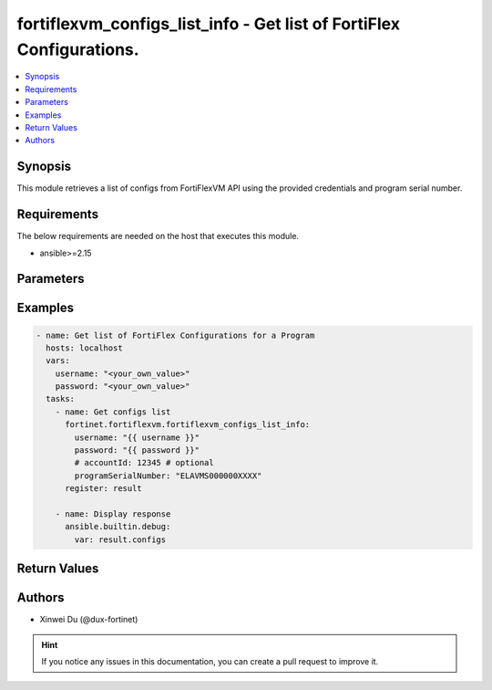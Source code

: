 fortiflexvm_configs_list_info - Get list of FortiFlex Configurations.
+++++++++++++++++++++++++++++++++++++++++++++++++++++++++++++++++++++

.. versionadded:: 1.0.0

.. contents::
   :local:
   :depth: 1

Synopsis
--------
This module retrieves a list of configs from FortiFlexVM API using the provided credentials and program serial number.

Requirements
------------

The below requirements are needed on the host that executes this module.

- ansible>=2.15


Parameters
----------
.. raw:: html

 <ul>
 <li><span class="li-head">username</span> The username to authenticate. If not declared, the code will read the environment variable FORTIFLEX_ACCESS_USERNAME.<span class="li-normal">type: str</span></li>
 <li><span class="li-head">password</span> The password to authenticate. If not declared, the code will read the environment variable FORTIFLEX_ACCESS_PASSWORD.<span class="li-normal">type: str</span></li>
 <li><span class="li-head">accountId</span> Account ID.<span class="li-normal">type: int</span></li>
 <li><span class="li-head">programSerialNumber</span> The serial number of the program to get configs for.<span class="li-normal">type: str</span><span class="li-normal">required: True</span></li>
 </ul>



Examples
-------------

.. code-block:: yaml

  - name: Get list of FortiFlex Configurations for a Program
    hosts: localhost
    vars:
      username: "<your_own_value>"
      password: "<your_own_value>"
    tasks:
      - name: Get configs list
        fortinet.fortiflexvm.fortiflexvm_configs_list_info:
          username: "{{ username }}"
          password: "{{ password }}"
          # accountId: 12345 # optional
          programSerialNumber: "ELAVMS000000XXXX"
        register: result
  
      - name: Display response
        ansible.builtin.debug:
          var: result.configs
  


Return Values
-------------
.. raw:: html

 <ul>
 <li><span class="li-head">configs</span> List of configurations for the specified program serial number.<span class="li-normal">type: list</span><span class="li-normal">returned: always</span></li>
 <ul class="ul-self">
 <li><span class="li-head">accountId</span> The ID of the account associated with the program.<span class="li-normal">type: int</span><span class="li-normal">returned: always</span></li>
 <li><span class="li-head">id</span> The ID of the configuration.<span class="li-normal">type: int</span><span class="li-normal">returned: always</span></li>
 <li><span class="li-head">name</span> The name of the configuration.<span class="li-normal">type: str</span><span class="li-normal">returned: always</span></li>
 <li><span class="li-head">programSerialNumber</span> The program serial number the configuration belongs to.<span class="li-normal">type: str</span><span class="li-normal">returned: always</span></li>
 <li><span class="li-head">status</span> The status of the configuration.<span class="li-normal">type: str</span><span class="li-normal">returned: always</span></li>
 <li><span class="li-head">fortiGateBundle</span> FortiGate Virtual Machine - Service Bundle.<span class="li-normal">type: dict</span></li>
 <ul class="ul-self">
 <li><span class="li-head">cpu</span> The number of CPUs. The value of this attribute is one of "1", "2", "4", "8", "16",  "32" or "2147483647" (unlimited).<span class="li-normal">type: int</span></li>
 <li><span class="li-head">service</span> The value of this attribute is one of "FC" (FortiCare), "UTP", "ENT" (Enterprise) or "ATP".<span class="li-normal">type: str</span></li>
 <li><span class="li-head">vdom</span> Number of VDOMs. A number between 0 and 500 (inclusive). The default number is 0.<span class="li-normal">type: int</span></li>
 <li><span class="li-head">fortiGuardServices</span> Fortiguard Services. The default value is an empty list. It should contain zero, one or more elements of ["FGTAVDB", "FGTFAIS", "FGTISSS", "FGTDLDB", "FGTFGSA", "FGTFCSS"].<span class="li-normal">type: list</span></li>
 <li><span class="li-head">cloudServices</span> Cloud Services. The default value is an empty list. It should contain zero, one or more elements of ["FGTFAMS", "FGTSWNM", "FGTSOCA", "FGTFAZC", "FGTSWOS", "FGTFSPA"].<span class="li-normal">type: list</span></li>
 <li><span class="li-head">supportService</span> Suport service. "FGTFCELU" or "NONE". Default is "NONE".<span class="li-normal">type: str</span></li>
 </ul>
 <li><span class="li-head">fortiManager</span> FortiManager Virtual Machine.<span class="li-normal">type: dict</span></li>
 <ul class="ul-self">
 <li><span class="li-head">device</span> Number of managed devices. A number between 1 and 100000 (inclusive).<span class="li-normal">type: int</span></li>
 <li><span class="li-head">adom</span> Number of ADOMs. A number between 1 and 100000 (inclusive).<span class="li-normal">type: int</span></li>
 </ul>
 <li><span class="li-head">fortiWeb</span> FortiWeb Virtual Machine - Service Bundle.<span class="li-normal">type: dict</span></li>
 <ul class="ul-self">
 <li><span class="li-head">cpu</span> Number of CPUs. The value of this attribute is one of "1", "2", "4", "8" or "16".<span class="li-normal">type: str</span></li>
 <li><span class="li-head">service</span> Service Package. Valid values are "FWBSTD" (Standard) or "FWBADV" (Advanced).<span class="li-normal">type: str</span></li>
 </ul>
 <li><span class="li-head">fortiGateLCS</span> FortiGate Virtual Machine - A La Carte Services.<span class="li-normal">type: dict</span></li>
 <ul class="ul-self">
 <li><span class="li-head">cpu</span> The number of CPUs. A number between 1 and 96 (inclusive).<span class="li-normal">type: int</span></li>
 <li><span class="li-head">fortiGuardServices</span> The fortiguard services this FortiGate Virtual Machine supports. The default value is an empty list. It should contain zero, one or more elements of ["IPS", "AVDB", "FGSA", "DLDB", "FAIS", "FURLDNS"].<span class="li-normal">type: list</span></li>
 <li><span class="li-head">supportService</span> Valid values are "FC247" (FortiCare 24x7) or "ASET" (FortiCare Elite).<span class="li-normal">type: str</span></li>
 <li><span class="li-head">vdom</span> Number of VDOMs. A number between 1 and 500 (inclusive).<span class="li-normal">type: int</span></li>
 <li><span class="li-head">cloudServices</span> The cloud services this FortiGate Virtual Machine supports. The default value is an empty list. It should contain zero, one or more elements of ["FAMS", "SWNM", "AFAC", "FAZC"].<span class="li-normal">type: list</span></li>
 </ul>
 <li><span class="li-head">fortiClientEMSOP</span> FortiClient EMS On-Prem.<span class="li-normal">type: dict</span></li>
 <ul class="ul-self">
 <li><span class="li-head">ZTNA</span> ZTNA/VPN (number of endpoints). Value should be 0 or between 25 and 25000.<span class="li-normal">type: int</span></li>
 <li><span class="li-head">EPP</span> EPP/ATP + ZTNA/VPN (number of endpoints). Value should be 0 or between 25 and 25000.<span class="li-normal">type: int</span></li>
 <li><span class="li-head">chromebook</span> Chromebook (number of endpoints). Value should be 0 or between 25 and 25000.<span class="li-normal">type: int</span></li>
 <li><span class="li-head">service</span> Support Services. Possible value is "FCTFC247" (FortiCare Premium)<span class="li-normal">type: str</span></li>
 <li><span class="li-head">addons</span> Addons. A list. Possible value is "BPS" ( FortiCare Best Practice).<span class="li-normal">type: list</span></li>
 </ul>
 <li><span class="li-head">fortiAnalyzer</span> FortiAnalyzer Virtual Machine.<span class="li-normal">type: dict</span></li>
 <ul class="ul-self">
 <li><span class="li-head">storage</span> Daily Storage (GB). A number between 5 and 8300 (inclusive).<span class="li-normal">type: int</span></li>
 <li><span class="li-head">adom</span> Number of ADOMs. A number between 0 and 1200 (inclusive).<span class="li-normal">type: int</span></li>
 <li><span class="li-head">service</span> Support Service. Currently, the only available option is "FAZFC247" (FortiCare Premium). The default value is "FAZFC247".<span class="li-normal">type: str</span></li>
 <li><span class="li-head">addons</span> Addons. A list. "FAZISSS" (OT Security Service), "FAZFGSA" (Attack Surface Security Service).<span class="li-normal">type: list</span></li>
 </ul>
 <li><span class="li-head">fortiPortal</span> FortiPortal Virtual Machine.<span class="li-normal">type: dict</span></li>
 <ul class="ul-self">
 <li><span class="li-head">device</span> Number of managed devices. A number between 0 and 100000 (inclusive).<span class="li-normal">type: str</span></li>
 </ul>
 <li><span class="li-head">fortiADC</span> FortiADC Virtual Machine.<span class="li-normal">type: dict</span></li>
 <ul class="ul-self">
 <li><span class="li-head">cpu</span> Number of CPUs. The value of this attribute is one of "1", "2", "4", "8", "16" or "32".<span class="li-normal">type: str</span></li>
 <li><span class="li-head">service</span> Support Service. "FDVFC247" (FortiCare Premium), "FDVNET" (Network Security), "FDVAPP" (Application Security), "FDVAI" (AI Security).<span class="li-normal">type: str</span></li>
 </ul>
 <li><span class="li-head">fortiGateHardware</span> FortiGate Hardware.<span class="li-normal">type: dict</span></li>
 <ul class="ul-self">
 <li><span class="li-head">model</span> The device model. Possible values are FGT40F (FortiGate-40F), FGT60F (FortiGate-60F), FGT70F (FortiGate-70F), FGT80F (FortiGate-80F), FG100F (FortiGate-100F), FGT60E (FortiGate-60E), FGT61F (FortiGate-61F), FG100E (FortiGate-100E), FG101F (FortiGate-101F), FG200E (FortiGate-200E), FG200F (FortiGate-200F), FG201F (FortiGate-201F), FG4H0F (FortiGate-400F), FG6H0F (FortiGate-600F), FWF40F (FortiWifi-40F), FWF60F (FortiWifi-60F), FGR60F (FortiGateRugged-60F), FR70FB (FortiGateRugged-70F), FGT81F (FortiGate-81F), FG101E (FortiGate-101E), FG4H1F (FortiGate-401F), FG1K0F (FortiGate-1000F), FG180F (FortiGate-1800F), F2K60F (FortiGate-2600F), FG3K0F (FortiGate-3000F), FG3K1F (FortiGate-3001F), FG3K2F (FortiGate-3200F), FG40FI (FortiGate 40F-3G4G), FW40FI (FortiWifi 40F-3G4G), FWF61F (FortiWifi 61F), FR60FI (FortiGateRugged 60F 3G4G), FGT71F (FortiGate 71F), FG80FP (FortiGate 80F-PoE), FG80FB (FortiGate 80F-Bypass), FG80FD (FortiGate 80F DSL), FWF80F (FortiWiFi 80F-2R), FW80FS (FortiWiFi 80F-2R-3G4G-DSL), FWF81F (FortiWiFi 81F 2R), FW81FS (FortiWiFi 81F-2R-3G4G-DSL), FW81FD (FortiWiFi 81F-2R-3G4G-PoE), FW81FP (FortiWiFi 81F 2R POE), FG81FP (FortiGate 81F-PoE), FGT90G (FortiGate 90G), FGT91G (FortiGate 91G), FG201E (FortiGate 201E), FG4H0E (FortiGate 400E), FG4HBE (FortiGate 400E BYPASS), FG4H1E (FortiGate 401E), FD4H1E (FortiGate 401E DC), FG6H0E (FortiGate 600E), FG6H1E (FortiGate 601E), FG6H1F (FortiGate 601F), FG9H0G (FortiGate 900G), FG9H1G (FortiGate 901G), FG1K1F (FortiGate 1001F), FG181F (FortiGate 1801F), FG3K7F (FortiGate 3700F), FG39E6 (FortiGate 3960E), FG441F (FortiGate 4401F).<span class="li-normal">type: str</span></li>
 <li><span class="li-head">service</span> Support Service. Possible values are FGHWFC247 (FortiCare Premium), FGHWFCEL (FortiCare Elite), FGHWATP (ATP), FGHWUTP (UTP) or FGHWENT (Enterprise).<span class="li-normal">type: str</span></li>
 <li><span class="li-head">addons</span> Addons. Possible values are NONE, FGHWFCELU (FortiCare Elite Upgrade), FGHWFAMS (FortiGate Cloud Management), FGHWFAIS (AI-Based In-line Sandbox), FGHWSWNM (SD-WAN Underlay), FGHWDLDB (FortiGuard DLP), FGHWFAZC (FortiAnalyzer Cloud), FGHWSOCA (SOCaaS), FGHWMGAS (Managed FortiGate), FGHWSPAL (SD-WAN Connector for FortiSASE), FGHWFCSS (FortiConverter Service).<span class="li-normal">type: list</span></li>
 </ul>
 <li><span class="li-head">fortiAPHardware</span> FortiAP Hardware.<span class="li-normal">type: dict</span></li>
 <ul class="ul-self">
 <li><span class="li-head">model</span> Device model. For all supported models, please check FNDN. Possible values are FP23JF (FortiAP-23JF), FP221E (FortiAP-221E), FP223E (FortiAP-223E), FP231F (FortiAP-231F), FP231G (FortiAP-231G), FP233G (FortiAP-233G), FP234F (FortiAP-234F), FP234G (FortiAP-234G), FP431F (FortiAP-431F), FP431G (FortiAP-431G), FP432F (FortiAP-432F), F432FR (FortiAP-432FR), FP432G (FortiAP-432G), FP433F (FortiAP-433F), FP433G (FortiAP-433G), FP441K (FortiAP-441K), FP443K (FortiAP-443K), FP831F (FortiAP-831F), PU231F (FortiAP-U231F), PU234F (FortiAP-U234F), PU422E (FortiAP-U422EV), PU431F (FortiAP-U431F), PU432F (FortiAP-U432F), PU433F (FortiAP-U433F)<span class="li-normal">type: str</span></li>
 <li><span class="li-head">service</span> Support Service. Possible values are FAPHWFC247 (FortiCare Premium), FAPHWFCEL (FortiCare Elite),<span class="li-normal">type: str</span></li>
 <li><span class="li-head">addons</span> Addons. A list, can be empty, possible values are FAPHWFSFG (FortiSASE Cloud Managed AP)<span class="li-normal">type: list</span></li>
 </ul>
 <li><span class="li-head">fortiSwitchHardware</span> FortiSwitch Hardware.<span class="li-normal">type: dict</span></li>
 <ul class="ul-self">
 <li><span class="li-head">model</span> Device model. For all supported models, please check FNDN. Possible values are S108EN (FortiSwitch-108E), S108EF (FortiSwitch-108E-FPOE), S108EP (FortiSwitch-108E-POE), S108FN (FortiSwitch-108F), S108FF (FortiSwitch-108F-FPOE), S108FP (FortiSwitch-108F-POE), S124EN (FortiSwitch-124E), S124EF (FortiSwitch-124E-FPOE), S124EP (FortiSwitch-124E-POE), S124FN (FortiSwitch-124F), S124FF (FortiSwitch-124F-FPOE), S124FP (FortiSwitch-124F-POE), S148EN (FortiSwitch-148E), S148EP (FortiSwitch-148E-POE), S148FN (FortiSwitch-148F), S148FF (FortiSwitch-148F-FPOE), S148FP (FortiSwitch-148F-POE), S224DF (FortiSwitch-224D-FPOE), S224EN (FortiSwitch-224E), S224EP (FortiSwitch-224E-POE), S248DN (FortiSwitch-248D), S248EF (FortiSwitch-248E-FPOE), S248EP (FortiSwitch-248E-POE), S424DN (FortiSwitch-424D), S424DF (FortiSwitch-424D-FPOE), S424DP (FortiSwitch-424D-POE), S424EN (FortiSwitch-424E), S424EF (FortiSwitch-424E-FPOE), S424EI (FortiSwitch-424E-Fiber), S424EP (FortiSwitch-424E-POE), S448DN (FortiSwitch-448D), S448DP (FortiSwitch-448D-POE), S448EN (FortiSwitch-448E), S448EF (FortiSwitch-448E-FPOE), S448EP (FortiSwitch-448E-POE), S524DN (FortiSwitch-524D), S524DF (FortiSwitch-524D-FPOE), S548DN (FortiSwitch-548D), S548DF (FortiSwitch-548D-FPOE), S624FN (FortiSwitch-624F), S624FF (FortiSwitch-624F-FPOE), S648FN (FortiSwitch-648F), S648FF (FortiSwitch-648F-FPOE), FS1D24 (FortiSwitch-1024D), FS1E24 (FortiSwitch-1024E), FS1D48 (FortiSwitch-1048D), FS1E48 (FortiSwitch-1048E), FS2F48 (FortiSwitch-2048F), FS3D32 (FortiSwitch-3032D), FS3E32 (FortiSwitch-3032E), S426EF (FortiSwitch-M426E-FPOE), ST1E24 (FortiSwitch-T1024E), SR12DP (FortiSwitchRugged-112D-POE), SR24DN (FortiSwitchRugged-124D).<span class="li-normal">type: str</span></li>
 <li><span class="li-head">service</span> Support Service. Possible values are FSWHWFC247 (FortiCare Premium), FSWHWFCEL (FortiCare Elite).<span class="li-normal">type: str</span></li>
 </ul>
 <li><span class="li-head">fortiCloudPrivate</span> FortiWeb Cloud, Private.<span class="li-normal">type: dict</span></li>
 <ul class="ul-self">
 <li><span class="li-head">throughput</span> Average Throughput (Mbps). Possible values are 10, 25, 50, 75, 100, 150, 200, 250, 300, 350, 400, 450, 500, 600, 700, 800, 900, 1000, 1500, 2000, 2500, 3000, 3500, 4000, 4500, 5000, 5500, 6000, 6500, 7000, 7500, 8000, 8500, 9000, 9500, 10000.<span class="li-normal">type: int</span></li>
 <li><span class="li-head">applications</span> Number of web applications. Number between 0 and 2000 (inclusive).<span class="li-normal">type: int</span></li>
 </ul>
 <li><span class="li-head">fortiCloudPublic</span> FortiWeb Cloud, Public.<span class="li-normal">type: dict</span></li>
 <ul class="ul-self">
 <li><span class="li-head">throughput</span> Average Throughput (Mbps). Possible values are 25, 50, 75, 100, 150, 200, 250, 300, 350, 400, 450, 500, 600, 700, 800, 900, 1000, 1500, 2000, 2500, 3000, 3500, 4000, 4500, 5000, 5500, 6000, 6500, 7000, 7500, 8000, 8500, 9000, 9500, 10000.<span class="li-normal">type: int</span></li>
 <li><span class="li-head">applications</span> Number of web applications. Number between 0 and 2000 (inclusive).<span class="li-normal">type: int</span></li>
 </ul>
 <li><span class="li-head">fortiClientEMSCloud</span> FortiClient EMS Cloud.<span class="li-normal">type: dict</span></li>
 <ul class="ul-self">
 <li><span class="li-head">ZTNA</span> ZTNA/VPN (number of endpoints). Value should be 0 or between 25 and 25000.<span class="li-normal">type: int</span></li>
 <li><span class="li-head">ZTNA_FGF</span> ZTNA/VPN + FortiGuard Forensics (number of endpoints). Value should be 0 or between 25 and 25000.<span class="li-normal">type: int</span></li>
 <li><span class="li-head">EPP_ZTNA</span> EPP/ATP + ZTNA/VPN (number of endpoints). Value should be 0 or between 25 and 25000.<span class="li-normal">type: int</span></li>
 <li><span class="li-head">EPP_ZTNA_FGF</span> EPP/ATP + ZTNA/VPN + FortiGuard Forensics (number of endpoints). Value should be 0 or between 25 and 25000.<span class="li-normal">type: int</span></li>
 <li><span class="li-head">chromebook</span> Chromebook (number of endpoints). Value should be 0 or between 25 and 25000.<span class="li-normal">type: int</span></li>
 <li><span class="li-head">addons</span> Addons. A list. Possible value is "BPS" ( FortiCare Best Practice).<span class="li-normal">type: list</span></li>
 </ul>
 <li><span class="li-head">fortiSASE</span> fortiSASE Cloud Configuration.<span class="li-normal">type: dict</span></li>
 <ul class="ul-self">
 <li><span class="li-head">users</span> Number of users. Number between 50 and 50,000 (inclusive). Number between 50 and 50,000 (inclusive). Value should be divisible by 25.<span class="li-normal">type: int</span></li>
 <li><span class="li-head">service</span> Service package. "FSASESTD" (Standard) or "FSASEADV" (Advanced).<span class="li-normal">type: str</span></li>
 <li><span class="li-head">bandwidth</span> Number between 25 and 10,000 (inclusive). Value should be divisible by 25.<span class="li-normal">type: int</span></li>
 <li><span class="li-head">dedicatedIPs</span> Number between 4 and 65,534 (inclusive). Value should be divisible by 4.<span class="li-normal">type: int</span></li>
 <li><span class="li-head">computeRegion</span> Additional Compute Region. Number between 0 and 16 (inclusive). It can be scaled up in an increment of 1 but scaling down is NOT allowed.<span class="li-normal">type: int</span></li>
 </ul>
 <li><span class="li-head">fortiEDR</span> fortiEDR Cloud Configuration.<span class="li-normal">type: dict</span></li>
 <ul class="ul-self">
 <li><span class="li-head">service</span> Service package. "FEDRPDR" (Discover/Protect/Respond).<span class="li-normal">type: str</span></li>
 <li><span class="li-head">endpoints</span> Number of Endpoints. Read only.<span class="li-normal">type: int</span></li>
 <li><span class="li-head">addons</span> Addons. A list. Possible value is "FEDRXDR" (XDR).<span class="li-normal">type: list</span></li>
 </ul>
 <li><span class="li-head">fortiRecon</span> fortiRecon Cloud Configuration.<span class="li-normal">type: dict</span></li>
 <ul class="ul-self">
 <li><span class="li-head">service</span> Service package. FRNEASM (External Attack Surface Monitoring). FRNEASMBP (External Attack Surface Monitoring & Brand Protect) FRNEASMBPACI (External Attack Surface Monitoring & Brand Protect & Adversary Centric Intelligence)<span class="li-normal">type: str</span></li>
 <li><span class="li-head">assets</span> Number of Monitored Assets. Number between 200 and 1,000,000 (inclusive). Value should be divisible by 50.<span class="li-normal">type: int</span></li>
 <li><span class="li-head">networks</span> Internal Attack Surface Monitoring (number of networks). Number between 0 and 100 (inclusive).<span class="li-normal">type: int</span></li>
 <li><span class="li-head">executives</span> Executive Monitoring (number of executives). Number between 0 and 1,000 (inclusive).<span class="li-normal">type: int</span></li>
 <li><span class="li-head">vendors</span> Vendor Monitoring (number of vendors). Number between 0 and 1,000 (inclusive).<span class="li-normal">type: int</span></li>
 </ul>
 <li><span class="li-head">fortiSIEMCloud</span> fortiSIEM Cloud Configuration.<span class="li-normal">type: dict</span></li>
 <ul class="ul-self">
 <li><span class="li-head">computeUnits</span> Number of Compute Units. Number between 10 and 600 (inclusive).<span class="li-normal">type: int</span></li>
 <li><span class="li-head">onlineStorage</span> Additional Online Storage. Number between 500 and 60,000 (inclusive). Value should be divisible by 500. It can be scaled up in an increment of 500 but scaling down is NOT allowed.<span class="li-normal">type: int</span></li>
 <li><span class="li-head">archiveStorage</span> Archive Storage. Number between 0 and 60,000 (inclusive). Value should be divisible by 500. can be scaled up in an increment of 500 but scaling down is NOT allowed.<span class="li-normal">type: int</span></li>
 </ul>
 </ul>
 </ul>


Authors
-------

- Xinwei Du (@dux-fortinet)

.. hint::
    If you notice any issues in this documentation, you can create a pull request to improve it.